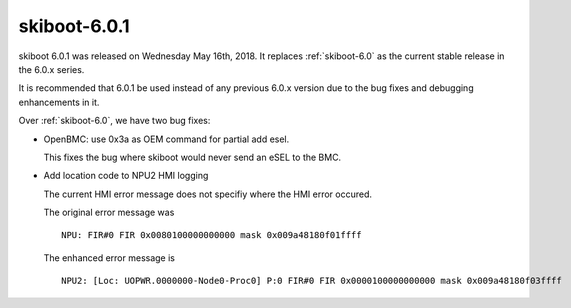 .. _skiboot-6.0.1:

=============
skiboot-6.0.1
=============

skiboot 6.0.1 was released on Wednesday May 16th, 2018. It replaces
:ref:`skiboot-6.0` as the current stable release in the 6.0.x series.

It is recommended that 6.0.1 be used instead of any previous 6.0.x version
due to the bug fixes and debugging enhancements in it.

Over :ref:`skiboot-6.0`, we have two bug fixes:

- OpenBMC: use 0x3a as OEM command for partial add esel.

  This fixes the bug where skiboot would never send an eSEL to the BMC.
- Add location code to NPU2 HMI logging

  The current HMI error message does not specifiy where the HMI
  error occured.

  The original error message was ::

    NPU: FIR#0 FIR 0x0080100000000000 mask 0x009a48180f01ffff

  The enhanced error message is ::

    NPU2: [Loc: UOPWR.0000000-Node0-Proc0] P:0 FIR#0 FIR 0x0000100000000000 mask 0x009a48180f03ffff
